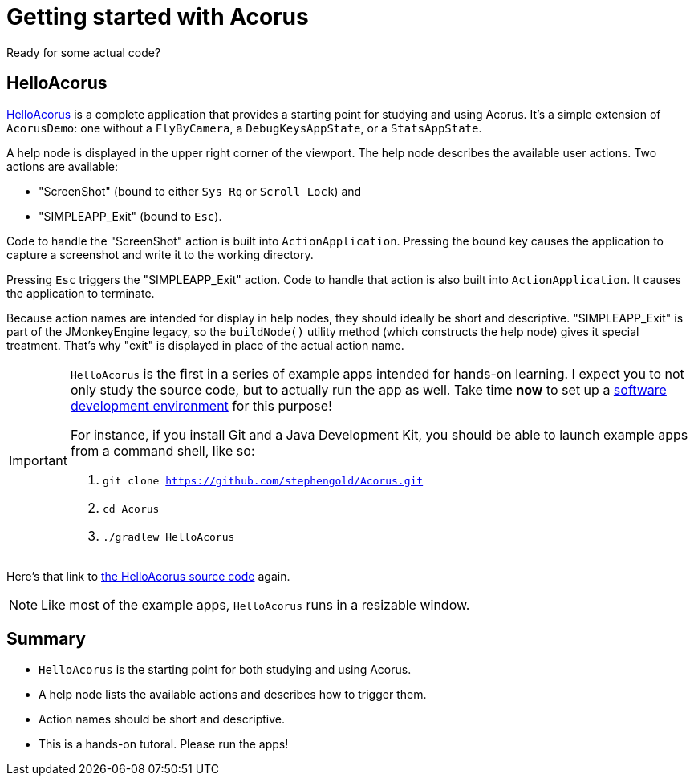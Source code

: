 = Getting started with Acorus
:Project: Acorus
:experimental:
:page-pagination:
:url-enwiki: https://en.wikipedia.org/wiki
:url-examples: https://github.com/stephengold/Acorus/blob/master/AcorusExamples/src/main/java/jme3utilities/ui/test

Ready for some actual code?


== HelloAcorus

{url-examples}/HelloAcorus.java[HelloAcorus] is a complete application
that provides a starting point for studying and using Acorus.
It's a simple extension of `AcorusDemo`:
one without a `FlyByCamera`, a `DebugKeysAppState`, or a `StatsAppState`.

A help node is displayed in the upper right corner of the viewport.
The help node describes the available user actions.
Two actions are available:

* "ScreenShot" (bound to either kbd:[Sys Rq] or kbd:[Scroll Lock]) and
* "SIMPLEAPP_Exit" (bound to kbd:[Esc]).

Code to handle the "ScreenShot" action is built into `ActionApplication`.
Pressing the bound key causes the application to capture a screenshot
and write it to the working directory.

Pressing kbd:[Esc] triggers the "SIMPLEAPP_Exit" action.
Code to handle that action is also built into `ActionApplication`.
It causes the application to terminate.

Because action names are intended for display in help nodes,
they should ideally be short and descriptive.
"SIMPLEAPP_Exit" is part of the JMonkeyEngine legacy,
so the `buildNode()` utility method (which constructs the help node)
gives it special treatment.
That's why "exit" is displayed in place of the actual action name.

[IMPORTANT]
====
`HelloAcorus` is the first in a series of
example apps intended for hands-on learning.
I expect you to not only study the source code,
but to actually run the app as well.
Take time *now* to set up a
{url-enwiki}/Integrated_development_environment[software development environment]
for this purpose!

For instance, if you install Git and a Java Development Kit,
you should be able to launch example apps from a command shell, like so:

. `git clone https://github.com/stephengold/Acorus.git`
. `cd Acorus`
. `./gradlew HelloAcorus`
====

Here's that link to
{url-examples}/HelloAcorus.java[the HelloAcorus source code] again.

[NOTE]
====
Like most of the example apps, `HelloAcorus` runs in a resizable window.
====

== Summary

* `HelloAcorus` is the starting point for both studying and using Acorus.
* A help node lists the available actions and describes how to trigger them.
* Action names should be short and descriptive.
* This is a hands-on tutoral. Please run the apps!
